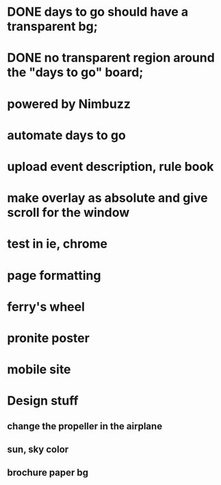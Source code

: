 * DONE days to go should have a transparent bg;
* DONE no transparent region around the "days to go" board;
* powered by Nimbuzz
* automate days to go
* upload event description, rule book
* make overlay as absolute and give scroll for the window
* test in ie, chrome
* page formatting
* ferry's wheel
* pronite poster
* mobile site

* Design stuff
** change the propeller in the airplane
** sun, sky color
** brochure paper bg

